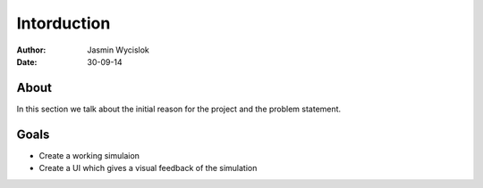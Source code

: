 ============
Intorduction
============

:author: Jasmin Wycislok
:date: 30-09-14

About
=====

In this section we talk about the initial reason for the project and the problem statement.

Goals
=====

- Create a working simulaion

- Create a UI which gives a visual feedback of the simulation
